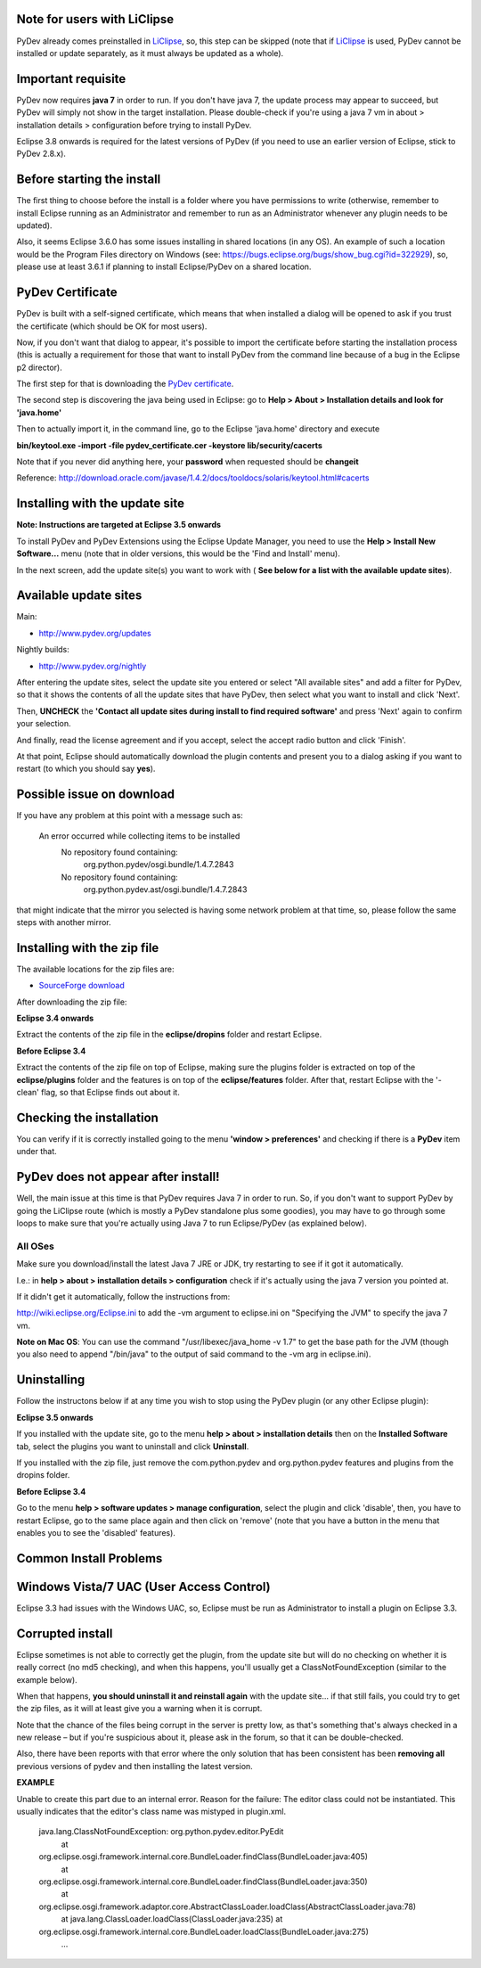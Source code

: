 Note for users with LiClipse
==========================================

PyDev already comes preinstalled in `LiClipse <http://www.liclipse.com/>`_, so, this step can be skipped
(note that if `LiClipse <http://www.liclipse.com/>`_ is
used, PyDev cannot be installed or update separately, as it must always be
updated as a whole).


Important requisite
===========================

PyDev now requires **java 7** in order to run. If you don't have java 7, the update process may appear to succeed, but PyDev
will simply not show in the target installation. Please double-check if you're using a java 7 vm in about > installation
details > configuration before trying to install PyDev.

Eclipse 3.8 onwards is required for the latest versions of PyDev (if you need to use an earlier version of Eclipse, stick
to PyDev 2.8.x).


Before starting the install
===========================

The first thing to choose before the install is a folder where you have
permissions to write (otherwise, remember to install Eclipse running as an Administrator and remember to
run as an Administrator whenever any plugin needs to be updated).

Also, it seems Eclipse 3.6.0 has some issues installing in shared
locations (in any OS). An example of such a location would be the Program Files directory on Windows (see:
`https://bugs.eclipse.org/bugs/show\_bug.cgi?id=322929 <https://bugs.eclipse.org/bugs/show_bug.cgi?id=322929>`_),
so, please use at least 3.6.1 if planning to install Eclipse/PyDev on a
shared location.

PyDev Certificate
=================

PyDev is built with a self-signed certificate, which means that when
installed a dialog will be opened to ask if you trust the certificate (which should be OK for most users).

Now, if you don't want that dialog to appear, it's possible to import
the certificate before starting the installation process (this is actually a requirement for those that want to install PyDev
from the command line because of a bug in the Eclipse p2 director).

The first step for that is downloading the `PyDev
certificate <pydev_certificate.cer>`_.

The second step is discovering the java being used in Eclipse: go to
**Help > About > Installation details and look for 'java.home'**

Then to actually import it, in the command line, go to the Eclipse
'java.home' directory and execute

**bin/keytool.exe -import -file pydev\_certificate.cer -keystore
lib/security/cacerts**

Note that if you never did anything here, your **password** when
requested should be **changeit**

Reference:
`http://download.oracle.com/javase/1.4.2/docs/tooldocs/solaris/keytool.html#cacerts <http://download.oracle.com/javase/1.4.2/docs/tooldocs/solaris/keytool.html#cacerts>`_

Installing with the update site
===============================

**Note: Instructions are targeted at Eclipse 3.5 onwards**

To install PyDev and PyDev Extensions using the Eclipse Update Manager,
you need to use the **Help > Install New Software...** menu (note that in older versions,
this would be the 'Find and Install'
menu).

|image0|

In the next screen, add the update site(s) you want to work with (
**See below for a list with the available update sites**).

.. figure:: images/update_sites.png
   :align: center
   :alt:


Available update sites
======================

Main:

-  `http://www.pydev.org/updates <http://www.pydev.org/updates>`_

Nightly builds:

-  `http://www.pydev.org/nightly <http://www.pydev.org/nightly>`_

After entering the update sites, select the update site you entered or
select "All available sites" and add a filter for PyDev, so that it
shows the contents of all the update sites that have PyDev, then select
what you want to install and click 'Next'.

|image1|

Then, **UNCHECK** the **'Contact all update sites during install to
find required software'** and press
'Next' again to confirm your selection.

|image2|

And finally, read the license agreement and if you accept, select the
accept radio button and click 'Finish'.

|image3|

At that point, Eclipse should automatically download the plugin
contents and present you to a dialog asking
if you want to restart (to which you should say **yes**).

Possible issue on download
==========================

If you have any problem at this point with a message such as:

    An error occurred while collecting items to be installed
     No repository found containing:
      org.python.pydev/osgi.bundle/1.4.7.2843
     No repository found containing:
      org.python.pydev.ast/osgi.bundle/1.4.7.2843

that might indicate that the mirror you selected is having some network
problem at that time, so, please follow the same steps with another mirror.

Installing with the zip file
============================

The available locations for the zip files are:

-  `SourceForge
   download <http://sourceforge.net/projects/pydev/files/>`_

After downloading the zip file:

**Eclipse 3.4 onwards**

Extract the contents of the zip file in the **eclipse/dropins** folder
and restart Eclipse.

**Before Eclipse 3.4**

Extract the contents of the zip file on top of Eclipse, making sure the
plugins folder is extracted on top of the **eclipse/plugins** folder and the features is on top of the
**eclipse/features** folder. After that, restart Eclipse with the '-clean' flag, so that Eclipse
finds out about it.

Checking the installation
=========================

You can verify if it is correctly installed going to the menu **'window
> preferences'** and checking if there is a **PyDev** item under that.

PyDev does not appear after install!
======================================

Well, the main issue at this time is that PyDev requires Java 7 in order to run. So, if you don't want to support PyDev by
going the LiClipse route (which is mostly a PyDev standalone plus some goodies), you may have to go through some loops to
make sure that you're actually using Java 7 to run Eclipse/PyDev (as explained below).

All OSes
---------
Make sure you download/install the latest Java 7 JRE or JDK, try restarting to see if it got it automatically.

I.e.: in **help > about > installation details > configuration** check if it's actually using the java 7 version you pointed at.

If it didn't get it automatically, follow the instructions from:

http://wiki.eclipse.org/Eclipse.ini to add the -vm argument to eclipse.ini on "Specifying the JVM" to specify the java 7 vm.

**Note on Mac OS**: You can use the command "/usr/libexec/java_home -v 1.7" to get the base path for the JVM (though you also need to append "/bin/java" to the output of said command to the -vm arg in eclipse.ini).


Uninstalling
============

Follow the instructons below if at any time you wish to stop using the
PyDev plugin (or any other Eclipse plugin):

**Eclipse 3.5 onwards**

If you installed with the update site, go to the menu **help > about >
installation details** then on the **Installed Software** tab, select the plugins you want to uninstall
and click **Uninstall**.

If you installed with the zip file, just remove the com.python.pydev and
org.python.pydev features and plugins from the dropins folder.

**Before Eclipse 3.4**

Go to the menu **help > software updates > manage configuration**,
select the plugin and click 'disable', then, you have to restart
Eclipse, go to the same place again and then click on 'remove' (note that you
have a button in the menu that enables you to see the 'disabled'
features).

Common Install Problems
=======================

Windows Vista/7 UAC (User Access Control)
=========================================

Eclipse 3.3 had issues with the Windows UAC, so, Eclipse must be run as
Administrator to install a plugin on Eclipse 3.3.

Corrupted install
=================

Eclipse sometimes is not able to correctly get the plugin, from the
update site but will do no checking on whether it is really correct (no md5 checking), and when this
happens, you'll usually get a ClassNotFoundException (similar to the example below).

When that happens, **you should uninstall it and reinstall again** with
the update site... if that still fails, you could try to get the zip files, as it will at
least give you a warning when it is corrupt.

Note that the chance of the files being corrupt in the server is pretty
low, as that's something that's always checked in a new release – but if you're
suspicious about it, please ask in the forum, so that it can be double-checked.

Also, there have been reports with that error where the only solution
that has been consistent has been **removing all** previous versions of
pydev and then installing the latest version.

**EXAMPLE**

Unable to create this part due to an internal error. Reason for the
failure: The editor class could not be instantiated. This usually indicates that
the editor's class name was mistyped in plugin.xml.

    java.lang.ClassNotFoundException: org.python.pydev.editor.PyEdit
     at
    org.eclipse.osgi.framework.internal.core.BundleLoader.findClass(BundleLoader.java:405)
     at
    org.eclipse.osgi.framework.internal.core.BundleLoader.findClass(BundleLoader.java:350)
     at
    org.eclipse.osgi.framework.adaptor.core.AbstractClassLoader.loadClass(AbstractClassLoader.java:78)
     at java.lang.ClassLoader.loadClass(ClassLoader.java:235)
     at
    org.eclipse.osgi.framework.internal.core.BundleLoader.loadClass(BundleLoader.java:275)
     ...


.. |image0| image:: images/install_menu.png
.. |image1| image:: images/update_sites2.png
.. |image2| image:: images/update_sites3.png
.. |image3| image:: images/update_sites4.png

